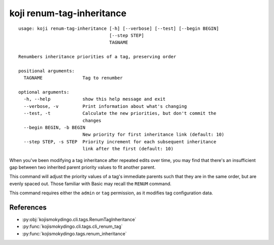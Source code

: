 koji renum-tag-inheritance
==========================

.. highlight:: none

::

 usage: koji renum-tag-inheritance [-h] [--verbose] [--test] [--begin BEGIN]
                                   [--step STEP]
                                   TAGNAME

 Renumbers inheritance priorities of a tag, preserving order

 positional arguments:
   TAGNAME               Tag to renumber

 optional arguments:
   -h, --help            show this help message and exit
   --verbose, -v         Print information about what's changing
   --test, -t            Calculate the new priorities, but don't commit the
                         changes
   --begin BEGIN, -b BEGIN
                         New priority for first inheritance link (default: 10)
   --step STEP, -s STEP  Priority increment for each subsequent inheritance
                         link after the first (default: 10)


When you've been modifying a tag inheritance after repeated edits over
time, you may find that there's an insufficient gap between two
inherited parent priority values to fit another parent.

This command will adjust the priority values of a tag's immediate
parents such that they are in the same order, but are evenly spaced
out. Those familiar with Basic may recall the ``RENUM`` command.

This command requires either the ``admin`` or ``tag`` permission,
as it modifies tag configuration data.


References
----------

* :py:obj:`kojismokydingo.cli.tags.RenumTagInheritance`
* :py:func:`kojismokydingo.cli.tags.cli_renum_tag`
* :py:func:`kojismokydingo.tags.renum_inheritance`
